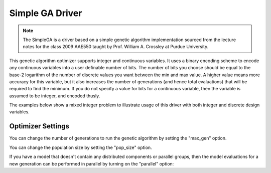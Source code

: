 
****************
Simple GA Driver
****************

.. note:: 
    The SimpleGA is a driver based on a simple genetic algorithm implementation sourced from the lecture
    notes for the class 2009 AAE550 taught by Prof. William A. Crossley at Purdue University.

This genetic algorithm optimizer supports integer and continuous variables. 
It uses a binary encoding scheme to encode any continuous variables into a user definable number of bits.
The number of bits you choose should be equal to the base-2 logarithm of the number of discrete values you
want between the min and max value.  A higher value means more accuracy for this variable, but it also increases
the number of generations (and hence total evaluations) that will be required to find the minimum. If you do not
specify a value for bits for a continuous variable, then the variable is assumed to be integer, and encoded thusly.

The examples below show a mixed integer problem to illustrate usage of this driver with both integer and
discrete design variables.

.. embed-test::
    openmdao.drivers.tests.test_genetic_algorithm_driver.TestFeatureSimpleGA.test_basic

Optimizer Settings
==================

.. embed-options::
    openmdao.drivers.genetic_algorithm_driver
    SimpleGADriver
    options

You can change the number of generations to run the genetic algorithm by setting the "max_gen" option.

.. embed-test::
    openmdao.drivers.tests.test_genetic_algorithm_driver.TestFeatureSimpleGA.test_option_max_gen

You can change the population size by setting the "pop_size" option.

.. embed-test::
    openmdao.drivers.tests.test_genetic_algorithm_driver.TestFeatureSimpleGA.test_option_pop_size

If you have a model that doesn't contain any distributed components or parallel groups, then the model
evaluations for a new generation can be performed in parallel by turning on the "parallel" option:

.. embed-test::
    openmdao.drivers.tests.test_genetic_algorithm_driver.MPIFeatureTests.test_option_parallel